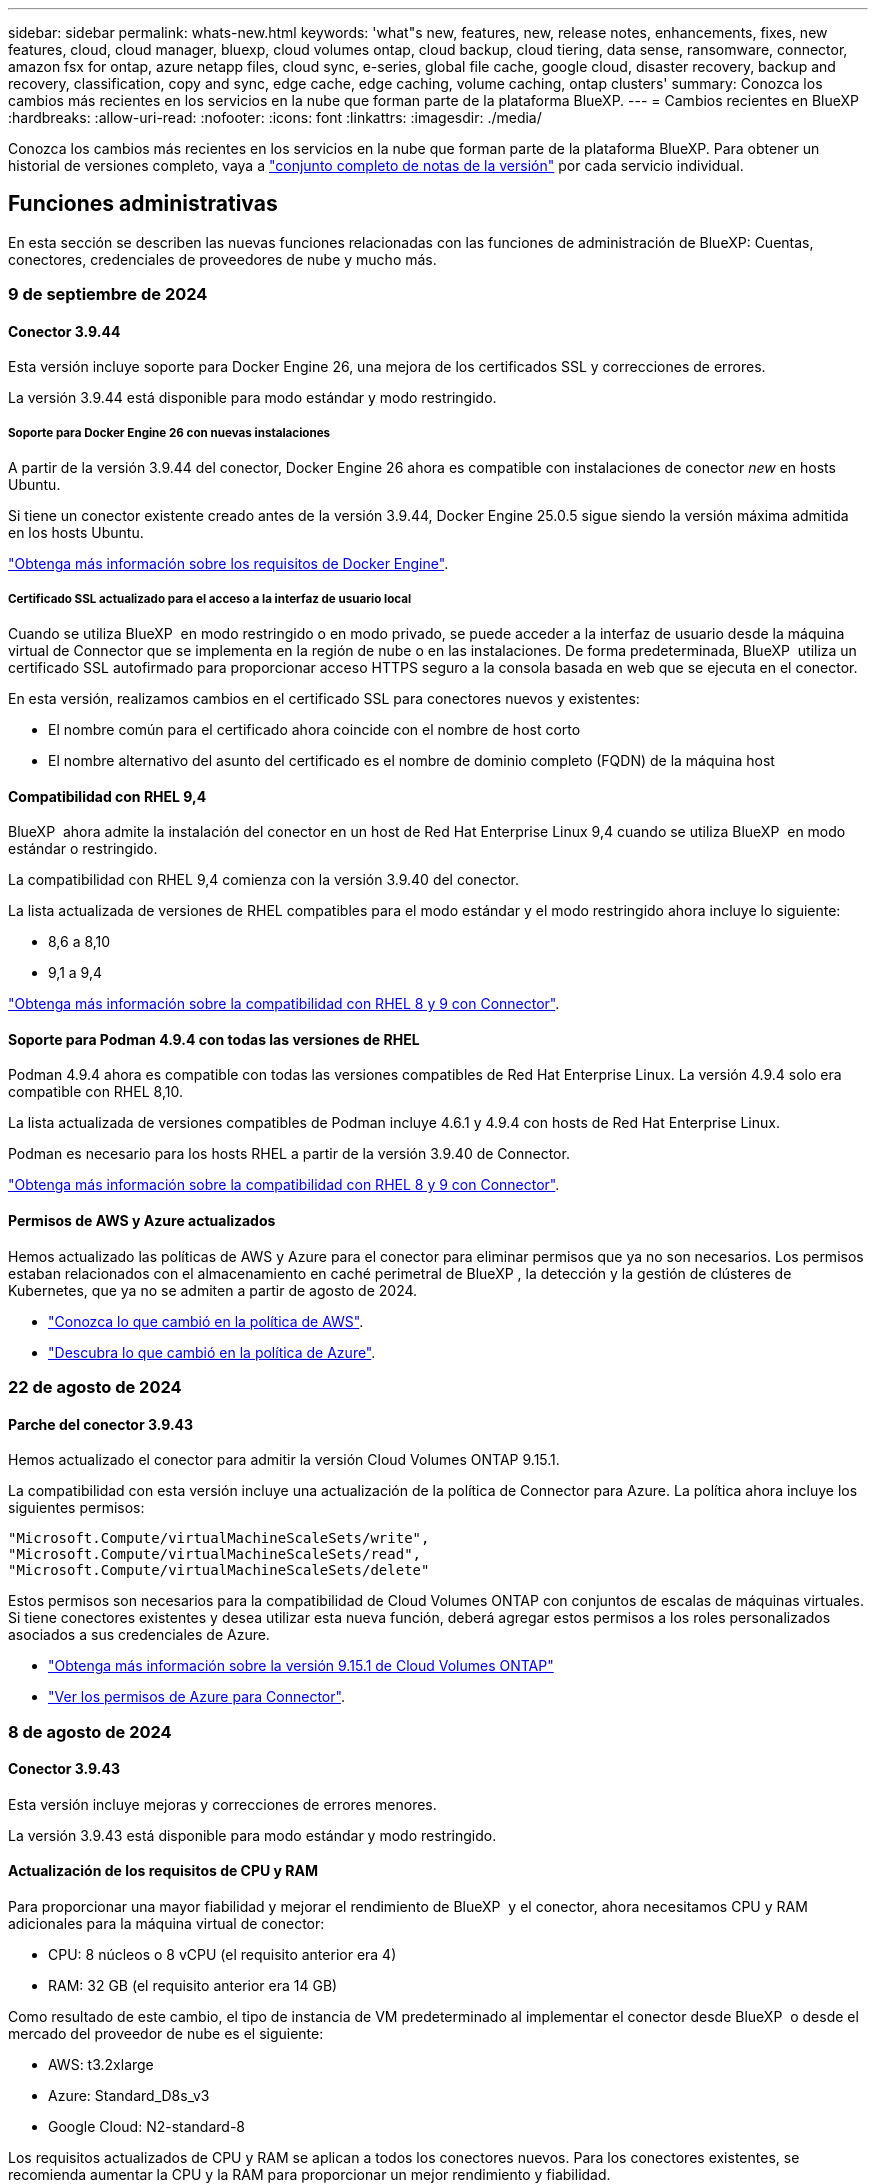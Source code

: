 ---
sidebar: sidebar 
permalink: whats-new.html 
keywords: 'what"s new, features, new, release notes, enhancements, fixes, new features, cloud, cloud manager, bluexp, cloud volumes ontap, cloud backup, cloud tiering, data sense, ransomware, connector, amazon fsx for ontap, azure netapp files, cloud sync, e-series, global file cache, google cloud, disaster recovery, backup and recovery, classification, copy and sync, edge cache, edge caching, volume caching, ontap clusters' 
summary: Conozca los cambios más recientes en los servicios en la nube que forman parte de la plataforma BlueXP. 
---
= Cambios recientes en BlueXP
:hardbreaks:
:allow-uri-read: 
:nofooter: 
:icons: font
:linkattrs: 
:imagesdir: ./media/


[role="lead"]
Conozca los cambios más recientes en los servicios en la nube que forman parte de la plataforma BlueXP. Para obtener un historial de versiones completo, vaya a link:release-notes-index.html["conjunto completo de notas de la versión"] por cada servicio individual.



== Funciones administrativas

En esta sección se describen las nuevas funciones relacionadas con las funciones de administración de BlueXP: Cuentas, conectores, credenciales de proveedores de nube y mucho más.



=== 9 de septiembre de 2024



==== Conector 3.9.44

Esta versión incluye soporte para Docker Engine 26, una mejora de los certificados SSL y correcciones de errores.

La versión 3.9.44 está disponible para modo estándar y modo restringido.



===== Soporte para Docker Engine 26 con nuevas instalaciones

A partir de la versión 3.9.44 del conector, Docker Engine 26 ahora es compatible con instalaciones de conector _new_ en hosts Ubuntu.

Si tiene un conector existente creado antes de la versión 3.9.44, Docker Engine 25.0.5 sigue siendo la versión máxima admitida en los hosts Ubuntu.

https://docs.netapp.com/us-en/bluexp-setup-admin/task-install-connector-on-prem.html#step-1-review-host-requirements["Obtenga más información sobre los requisitos de Docker Engine"].



===== Certificado SSL actualizado para el acceso a la interfaz de usuario local

Cuando se utiliza BlueXP  en modo restringido o en modo privado, se puede acceder a la interfaz de usuario desde la máquina virtual de Connector que se implementa en la región de nube o en las instalaciones. De forma predeterminada, BlueXP  utiliza un certificado SSL autofirmado para proporcionar acceso HTTPS seguro a la consola basada en web que se ejecuta en el conector.

En esta versión, realizamos cambios en el certificado SSL para conectores nuevos y existentes:

* El nombre común para el certificado ahora coincide con el nombre de host corto
* El nombre alternativo del asunto del certificado es el nombre de dominio completo (FQDN) de la máquina host




==== Compatibilidad con RHEL 9,4

BlueXP  ahora admite la instalación del conector en un host de Red Hat Enterprise Linux 9,4 cuando se utiliza BlueXP  en modo estándar o restringido.

La compatibilidad con RHEL 9,4 comienza con la versión 3.9.40 del conector.

La lista actualizada de versiones de RHEL compatibles para el modo estándar y el modo restringido ahora incluye lo siguiente:

* 8,6 a 8,10
* 9,1 a 9,4


https://docs.netapp.com/us-en/bluexp-setup-admin/reference-connector-operating-system-changes.html["Obtenga más información sobre la compatibilidad con RHEL 8 y 9 con Connector"].



==== Soporte para Podman 4.9.4 con todas las versiones de RHEL

Podman 4.9.4 ahora es compatible con todas las versiones compatibles de Red Hat Enterprise Linux. La versión 4.9.4 solo era compatible con RHEL 8,10.

La lista actualizada de versiones compatibles de Podman incluye 4.6.1 y 4.9.4 con hosts de Red Hat Enterprise Linux.

Podman es necesario para los hosts RHEL a partir de la versión 3.9.40 de Connector.

https://docs.netapp.com/us-en/bluexp-setup-admin/reference-connector-operating-system-changes.html["Obtenga más información sobre la compatibilidad con RHEL 8 y 9 con Connector"].



==== Permisos de AWS y Azure actualizados

Hemos actualizado las políticas de AWS y Azure para el conector para eliminar permisos que ya no son necesarios. Los permisos estaban relacionados con el almacenamiento en caché perimetral de BlueXP , la detección y la gestión de clústeres de Kubernetes, que ya no se admiten a partir de agosto de 2024.

* https://docs.netapp.com/us-en/bluexp-setup-admin/reference-permissions.html#change-log["Conozca lo que cambió en la política de AWS"].
* https://docs.netapp.com/us-en/bluexp-setup-admin/reference-permissions-azure.html#change-log["Descubra lo que cambió en la política de Azure"].




=== 22 de agosto de 2024



==== Parche del conector 3.9.43

Hemos actualizado el conector para admitir la versión Cloud Volumes ONTAP 9.15.1.

La compatibilidad con esta versión incluye una actualización de la política de Connector para Azure. La política ahora incluye los siguientes permisos:

[source, json]
----
"Microsoft.Compute/virtualMachineScaleSets/write",
"Microsoft.Compute/virtualMachineScaleSets/read",
"Microsoft.Compute/virtualMachineScaleSets/delete"
----
Estos permisos son necesarios para la compatibilidad de Cloud Volumes ONTAP con conjuntos de escalas de máquinas virtuales. Si tiene conectores existentes y desea utilizar esta nueva función, deberá agregar estos permisos a los roles personalizados asociados a sus credenciales de Azure.

* https://docs.netapp.com/us-en/cloud-volumes-ontap-relnotes["Obtenga más información sobre la versión 9.15.1 de Cloud Volumes ONTAP"^]
* https://docs.netapp.com/us-en/bluexp-setup-admin/reference-permissions-azure.html["Ver los permisos de Azure para Connector"].




=== 8 de agosto de 2024



==== Conector 3.9.43

Esta versión incluye mejoras y correcciones de errores menores.

La versión 3.9.43 está disponible para modo estándar y modo restringido.



==== Actualización de los requisitos de CPU y RAM

Para proporcionar una mayor fiabilidad y mejorar el rendimiento de BlueXP  y el conector, ahora necesitamos CPU y RAM adicionales para la máquina virtual de conector:

* CPU: 8 núcleos o 8 vCPU (el requisito anterior era 4)
* RAM: 32 GB (el requisito anterior era 14 GB)


Como resultado de este cambio, el tipo de instancia de VM predeterminado al implementar el conector desde BlueXP  o desde el mercado del proveedor de nube es el siguiente:

* AWS: t3.2xlarge
* Azure: Standard_D8s_v3
* Google Cloud: N2-standard-8


Los requisitos actualizados de CPU y RAM se aplican a todos los conectores nuevos. Para los conectores existentes, se recomienda aumentar la CPU y la RAM para proporcionar un mejor rendimiento y fiabilidad.



==== Compatibilidad con Podman 4.9.4 con RHEL 8,10

Ahora se admite la versión 4.9.4 de Podman al instalar Connector en un host Red Hat Enterprise Linux 8,10.



==== Validación de usuario para federación de identidades

Si utiliza la federación de identidades con BlueXP , todos los usuarios que inicien sesión en BlueXP  por primera vez deberán completar un formulario rápido para validar su identidad.



=== 31 de julio de 2024



==== Versión en modo privado (3,9.42)

Ya está disponible para descargar una nueva versión de modo privado desde el sitio de soporte de NetApp.



===== Compatibilidad con RHEL 8 y 9

Esta versión incluye soporte para instalar Connector en un host Red Hat Enterprise Linux 8 o 9 cuando se utiliza BlueXP en modo privado. Se admiten las siguientes versiones de RHEL:

* 8,6 a 8,10
* 9,1 a 9,3


Podman se requiere como herramienta de orquestación de contenedores para estos sistemas operativos.

Debe conocer los requisitos de Podman, las limitaciones conocidas, un resumen de la compatibilidad con el sistema operativo, qué hacer si tiene un host RHEL 7, cómo comenzar y mucho más.

https://docs.netapp.com/us-en/bluexp-setup-admin/reference-connector-operating-system-changes.html["Obtenga más información sobre la compatibilidad con RHEL 8 y 9 con Connector"].



===== Versiones incluidas en esta versión

Esta versión incluye las siguientes versiones de los servicios de BlueXP que son compatibles con el modo privado.

[cols="2*"]
|===
| Servicio | Versión incluida 


| Conector | 3.9.42 


| Backup y recuperación | 18 de julio de 2024 


| Clasificación | 1 de julio de 2024 (versión 1,33) 


| Gestión de Cloud Volumes ONTAP | 10 de junio de 2024 


| Cartera digital | 30 de julio de 2023 


| Gestión de clústeres de ONTAP en las instalaciones | 30 de julio de 2023 


| Replicación | 18 de septiembre de 2022 
|===
Para obtener más información sobre las versiones de estos servicios de BlueXP, consulta las notas de la versión de cada servicio de BlueXP.

* https://docs.netapp.com/us-en/bluexp-setup-admin/concept-modes.html["Aprende sobre el modo privado"]
* https://docs.netapp.com/us-en/bluexp-setup-admin/task-quick-start-private-mode.html["Descubre cómo empezar a utilizar BlueXP en modo privado"]
* https://docs.netapp.com/us-en/bluexp-setup-admin/task-upgrade-connector.html["Aprenda a actualizar el conector cuando use el modo privado"]
* https://docs.netapp.com/us-en/bluexp-backup-recovery/whats-new.html["Descubre las novedades del backup y la recuperación de datos de BlueXP"^]
* https://docs.netapp.com/us-en/bluexp-classification/whats-new.html["Descubre las novedades de la clasificación de BlueXP"^]
* https://docs.netapp.com/us-en/bluexp-cloud-volumes-ontap/whats-new.html["Descubre las novedades de la gestión de Cloud Volumes ONTAP en BlueXP"^]




=== 15 de julio de 2024



==== Compatibilidad con RHEL 8,10

BlueXP ahora admite la instalación de Connector en un host Red Hat Enterprise Linux 8,10 cuando se utiliza el modo estándar o el modo restringido.

La compatibilidad con RHEL 8,10 comienza con la versión 3.9.40 del conector.

https://docs.netapp.com/us-en/bluexp-setup-admin/reference-connector-operating-system-changes.html["Obtenga más información sobre la compatibilidad con RHEL 8 y 9 con Connector"].



=== 8 de julio de 2024



==== Conector 3.9.42

Esta versión incluye mejoras menores, correcciones de errores y soporte para Connector en la región AWS Canada West (Calgary).

La versión 3.9.42 está disponible para modo estándar y modo restringido.



== Almacenamiento de Azure Blob



=== 5 de junio de 2023



==== Capacidad de añadir nuevas cuentas de almacenamiento desde BlueXP

Has tenido la capacidad de ver Azure Blob Storage en BlueXP Canvas durante bastante tiempo. Ahora puedes añadir nuevas cuentas de almacenamiento y cambiar las propiedades de las cuentas de almacenamiento existentes directamente desde BlueXP. https://docs.netapp.com/us-en/bluexp-blob-storage/task-add-blob-storage.html["Descubre cómo añadir nuevas cuentas de almacenamiento de Azure Blob"^].



== Azure NetApp Files



=== 12 de junio de 2024



==== Se requiere un nuevo permiso

Ahora se necesita el siguiente permiso para gestionar Azure NetApp Files Volumes desde BlueXP:

Microsoft.Network/virtualNetworks/subnets/read

Se necesita este permiso para leer una subred de red virtual.

Si actualmente está gestionando Azure NetApp Files desde BlueXP, debe añadir este permiso al rol personalizado asociado a la aplicación Microsoft Entra que creó anteriormente.

https://docs.netapp.com/us-en/bluexp-azure-netapp-files/task-set-up-azure-ad.html["Aprenda a configurar una aplicación de Microsoft Entra y ver los permisos de rol personalizados"].



=== 22 de abril de 2024



==== Ya no se admiten plantillas de volumen

Ya no puede crear un volumen a partir de una plantilla. Esta acción se asoció con el servicio de corrección de BlueXP, que ya no está disponible.



=== 11 de abril de 2021



==== Compatibilidad con plantillas de volúmenes

Un nuevo servicio de plantillas de aplicaciones le permite configurar una plantilla de volumen para Azure NetApp Files. La plantilla debería facilitar el trabajo porque ciertos parámetros de volumen ya se definirán en la plantilla, como el pool de capacidad, el tamaño, el protocolo, el vnet y la subred donde debería residir el volumen, entre otros. Cuando ya hay un parámetro predefinido, puede saltar al siguiente parámetro de volumen.

* https://docs.netapp.com/us-en/bluexp-remediation/concept-resource-templates.html["Obtenga más información sobre las plantillas de aplicaciones y sobre cómo utilizarlas en su entorno"^]
* https://docs.netapp.com/us-en/bluexp-azure-netapp-files/task-create-volumes.html["Aprenda a crear un volumen de Azure NetApp Files a partir de una plantilla"]




== Amazon FSX para ONTAP



=== 30 de julio de 2023

Ahora los clientes pueden crear sistemas de archivos de Amazon FSx para NetApp ONTAP en tres nuevas regiones de AWS: Europa (Zúrich), Europa (España) y Asia Pacífico (Hyderabad).

Consulte link:https://aws.amazon.com/about-aws/whats-new/2023/04/amazon-fsx-netapp-ontap-three-regions/#:~:text=Customers%20can%20now%20create%20Amazon,file%20systems%20in%20the%20cloud["Amazon FSx para NetApp ONTAP ya está disponible en tres regiones adicionales"^] para obtener todos los detalles.



=== 02 de julio de 2023

* Ahora puede hacerlo link:https://docs.netapp.com/us-en/cloud-manager-fsx-ontap/use/task-add-fsx-svm.html["Añadir una máquina virtual de almacenamiento"] Al sistema de archivos de Amazon FSx para NetApp ONTAP mediante BlueXP.
* La pestaña **Mis oportunidades** ahora es **Mi estado**. La documentación se actualiza para reflejar el nuevo nombre.




=== 04 de junio de 2023

* Cuando link:https://docs.netapp.com/us-en/cloud-manager-fsx-ontap/use/task-creating-fsx-working-environment.html#create-an-amazon-fsx-for-netapp-ontap-working-environment["crear un entorno de trabajo"], puede especificar la hora de inicio de la ventana de mantenimiento semanal de 30 minutos para asegurarse de que el mantenimiento no entra en conflicto con las actividades empresariales críticas.
* Cuando link:https://docs.netapp.com/us-en/cloud-manager-fsx-ontap/use/task-add-fsx-volumes.html["creación de un volumen"], Puede habilitar la optimización de datos mediante la creación de una FlexGroup para distribuir datos entre volúmenes.




== Almacenamiento Amazon S3



=== 5 de marzo de 2023



==== Posibilidad de añadir nuevos cubos desde BlueXP

Has tenido la posibilidad de ver cubos de Amazon S3 en BlueXP Canvas durante mucho tiempo. Ahora puede agregar nuevos cubos y cambiar las propiedades de los cubos existentes directamente desde BlueXP. https://docs.netapp.com/us-en/bluexp-s3-storage/task-add-s3-bucket.html["Descubra cómo añadir nuevos bloques de Amazon S3"^].



== Backup y recuperación



=== 22 de julio de 2024



==== Restaure volúmenes de menos de 1 GB

Con esta versión, ahora puede restaurar volúmenes que creó en ONTAP que tengan menos de 1 GB. El tamaño mínimo de volumen que se puede crear con ONTAP es 20 MB.



==== Consejos sobre cómo mitigar los costes de DataLock

La función DataLock protege los archivos de copia de seguridad de ser modificados o eliminados durante un período de tiempo especificado. Esto es útil para proteger sus archivos contra ataques de ransomware.

Para obtener más información sobre DataLock y consejos sobre cómo mitigar los costes asociados, consulte link:concept-cloud-backup-policies.html["Configuración de políticas de backup en objeto"].



==== Integración de AWS IAM Roles Anywhere

El servicio Roles Anywhere de Amazon Web Services (AWS) Identity and Access Management (IAM) le permite utilizar roles de IAM y credenciales a corto plazo para sus cargas de trabajo _outside_ de AWS para acceder a las API de AWS de forma segura, de la misma manera que utiliza roles de IAM para cargas de trabajo _on_ AWS. Cuando utiliza la infraestructura de claves privadas de IAM Roles Anywhere y los tokens de AWS, no necesita claves de acceso de AWS ni claves secretas a largo plazo. Esto le permite rotar las credenciales con mayor frecuencia, lo que mejora la seguridad.

Con esta versión, el soporte para el servicio AWS IAM Roles Anywhere es una vista previa de la tecnología.

Esto se aplica a la copia de seguridad link:task-backup-to-s3.html["Backups de Cloud Volumes ONTAP en AWS"] y link:task-backup-onprem-to-aws.html["Realizar backups de los datos de ONTAP locales en AWS"].

Consulte https://community.netapp.com/t5/Tech-ONTAP-Blogs/BlueXP-Backup-and-Recovery-July-2024-Release/ba-p/453993["Backup y recuperación de BlueXP Lanzamiento de julio de 2024"].



==== Restauración de directorios o carpetas de FlexGroup ahora disponible

Anteriormente, se podían restaurar los volúmenes de FlexVol, pero no era posible restaurar carpetas o directorios de FlexGroup. Con ONTAP 9.15.1 P2, puede restaurar carpetas de FlexGroup con la opción Examinar y restaurar.

Con esta versión, el soporte para la restauración de carpetas de FlexGroup es una vista previa de la tecnología.

Para obtener más información, consulte link:task-restore-backups-ontap.html#restore-folders-and-files-using-browse-restore["Restaurar carpetas y archivos mediante Examinar  Restaurar"].

Para obtener más información sobre cómo activarlo manualmente, consulte https://community.netapp.com/t5/Tech-ONTAP-Blogs/BlueXP-Backup-and-Recovery-July-2024-Release/ba-p/453993["Backup y recuperación de BlueXP Lanzamiento de julio de 2024"].



=== 17 de mayo de 2024



==== Limitaciones al utilizar RHEL 8 y RHEL 9 para su conector local

BlueXP Connector versión 3.9.40 es compatible con ciertas versiones de Red Hat Enterprise Linux 8 y 9 para cualquier instalación manual del software Connector en un host RHEL 8 o 9, independientemente de la ubicación además de los sistemas operativos mencionados en el https://docs.netapp.com/us-en/bluexp-setup-admin/task-prepare-private-mode.html#step-3-review-host-requirements["requisitos del host"^]. Estas versiones más recientes de RHEL requieren el motor Podman en lugar del motor Docker. Actualmente, el backup y la recuperación de BlueXP tienen dos limitaciones al utilizar el motor Podman.

Consulte https://docs.netapp.com/us-en/bluexp-backup-recovery/reference-limitations.html["Limitaciones de backup y restauración"] para obtener más detalles.

Los siguientes procedimientos incluyen nuevas instrucciones de Podman:

* https://docs.netapp.com/us-en/bluexp-backup-recovery/reference-restart-backup.html["Reinicia el backup y la recuperación de BlueXP"]
* https://docs.netapp.com/us-en/bluexp-backup-recovery/reference-backup-cbs-db-in-dark-site.html["Restaurar datos de backup y recuperación de BlueXP en un sitio oscuro"]




=== 30 de abril de 2024



==== Capacidad para habilitar o deshabilitar los análisis programados de ransomware

Anteriormente, podía habilitar o deshabilitar los análisis de ransomware, pero no podía hacer esto para los análisis programados.

Con este lanzamiento, ahora puede habilitar o deshabilitar los análisis programados de ransomware en la última copia de Snapshot utilizando la opción de la página Configuración avanzada. Si la activa, las exploraciones se realizan semanalmente de forma predeterminada. Puede cambiar esa programación a días o semanas o deshabilitarla, lo que ahorrará costes.

Consulte la siguiente información para obtener más detalles:

* https://docs.netapp.com/us-en/bluexp-backup-recovery/task-manage-backup-settings-ontap.html["Gestionar la configuración de copia de seguridad"]
* https://docs.netapp.com/us-en/bluexp-backup-recovery/task-create-policies-ontap.html["Gestione políticas para volúmenes de ONTAP"]
* https://docs.netapp.com/us-en/bluexp-backup-recovery/concept-cloud-backup-policies.html["Configuración de políticas de backup en objeto"]




=== 04 de abril de 2024



==== Capacidad de habilitar o deshabilitar los análisis de ransomware

Anteriormente, cuando habilitó la detección de ransomware en una política de backup, los análisis se realizaban automáticamente cuando se creó el primer backup y cuando restauró un backup. Anteriormente, el servicio analizaba todas las copias snapshot y no podía desactivar las exploraciones.

Con este lanzamiento, ahora puede habilitar o deshabilitar los análisis de ransomware en la última copia de Snapshot usando la opción de la página Configuración avanzada. Si la activa, las exploraciones se realizan semanalmente de forma predeterminada.

Consulte la siguiente información para obtener más detalles:

* https://docs.netapp.com/us-en/bluexp-backup-recovery/task-manage-backup-settings-ontap.html["Gestionar la configuración de copia de seguridad"]
* https://docs.netapp.com/us-en/bluexp-backup-recovery/task-create-policies-ontap.html["Gestione políticas para volúmenes de ONTAP"]
* https://docs.netapp.com/us-en/bluexp-backup-recovery/concept-cloud-backup-policies.html["Configuración de políticas de backup en objeto"]




=== 12 de marzo de 2024



==== Capacidad para realizar «Restauraciones rápidas» desde backups en el cloud a volúmenes de ONTAP en las instalaciones

Ahora puede realizar una restauración _rápida_ de un volumen desde un almacenamiento en cloud a un volumen de destino de ONTAP en las instalaciones. Antes, podía realizar una restauración rápida solo en un sistema Cloud Volumes ONTAP. La restauración rápida es ideal para situaciones de recuperación ante desastres en las que se necesita proporcionar acceso a un volumen lo antes posible. Una restauración rápida es mucho más rápida que la restauración de volúmenes completos; restaura los metadatos desde una snapshot de la nube a un volumen de destino de ONTAP. La fuente podría ser AWS S3, Azure Blob, Google Cloud Services o NetApp StorageGRID.

El sistema de destino local de ONTAP debe ejecutar ONTAP versión 9.14.1 o posterior.

Puede hacerlo mediante el proceso Examinar y Restaurar, no mediante el proceso Buscar y Restaurar.

Para obtener más información, consulte https://docs.netapp.com/us-en/bluexp-backup-recovery/task-restore-backups-ontap.html["Restaurar datos de ONTAP de archivos de backup"].



==== Capacidad de restaurar archivos y carpetas desde copias de Snapshot y replicación

Anteriormente, solo podía restaurar archivos y carpetas desde copias de backup en AWS, Azure y Google Cloud Services. Ahora puede restaurar archivos y carpetas desde copias Snapshot locales y desde copias de replicación.

Puede realizar esta función mediante el proceso de búsqueda y restauración, no mediante el proceso de exploración y restauración.



== Clasificación



=== 2 de septiembre de 2024 (Versión 1,35)

Esta versión de clasificación de BlueXP  incluye la siguiente actualización.



==== Escanee datos StorageGRID

La clasificación BlueXP  ahora puede escanear datos en StorageGRID.

Para obtener más información, consulte link:task-scanning-storagegrid.html["Escanee datos StorageGRID"].



=== 5 de agosto de 2024 (Versión 1,34)

Esta versión de clasificación de BlueXP  incluye la siguiente actualización.



==== Cambiar de CentOS a Ubuntu

La clasificación BlueXP  ha actualizado su sistema operativo Linux para Microsoft Azure y Google Cloud Platform (GCP) de CentOS 7,9 a Ubuntu 22,04.

Para obtener más información sobre el despliegue, consulte https://docs.netapp.com/us-en/bluexp-classification/task-deploy-compliance-onprem.html#prepare-the-linux-host-system["Instale en un host Linux con acceso a Internet y prepare el sistema host Linux"].



=== 1 de julio de 2024 (Versión 1,33)

Esta versión incluye las siguientes actualizaciones.



==== Compatibilidad con Ubuntu

Esta versión es compatible con la plataforma Linux Ubuntu 24,04.



==== Las exploraciones de asignación recopilan metadatos

Los siguientes metadatos se extraen de los archivos durante las exploraciones de mapeo y se muestran en los paneles de control de gobierno, cumplimiento e investigación:

* Entorno de trabajo
* Tipo de entorno de trabajo
* Repositorio de almacenamiento
* Tipo de archivo
* Capacidad utilizada
* Número de archivos
* Tamaño de archivo
* Creación de archivos
* Último acceso al archivo
* Última modificación del archivo
* Hora de detección de archivo
* Extracción de permisos




==== Datos adicionales en consolas

Esta versión actualiza los datos que aparecen en los paneles de control de gobierno, cumplimiento e investigación durante las exploraciones de mapeo.

Para obtener más información, consulte https://docs.netapp.com/us-en/bluexp-classification/concept-cloud-compliance.html#whats-the-difference-between-mapping-and-classification-scans["¿Cuál es la diferencia entre las exploraciones de mapeo y clasificación"]



== Cloud Volumes ONTAP



=== 9 de septiembre de 2024



==== Las funcionalidades WORM y ARP ya no se pueden cargar

Las funciones de seguridad y protección de datos incorporadas de WORM (escritura única lectura múltiple) y ARP (protección autónoma contra ransomware) se ofrecerán con licencias de Cloud Volumes ONTAP sin coste adicional. El nuevo modelo de precios se aplica a las suscripciones BYOL y PAYGO/MARKET nuevas y existentes de AWS, Azure y Google Cloud. Tanto las licencias basadas en la capacidad como las basadas en nodos contendrán ARP y WORM para todas las configuraciones, incluidos los pares de nodo único y de alta disponibilidad (HA), sin coste adicional.

La simplificación de los precios le ofrece estos beneficios:

* Las cuentas que actualmente incluyen WORM y ARP ya no incurrirán en cargos por estas funciones. En el futuro, la facturación solo tendrá cargos por el uso de la capacidad, como era antes de este cambio. WORM y ARP ya no se incluirán en sus futuras facturas.
* Si sus cuentas actuales no incluyen estas características, ahora puede optar por WORM y ARP sin costo adicional.
* Todas las ofertas de Cloud Volumes ONTAP para las cuentas nuevas excluirán cargos por WORM y ARP.


Obtenga más información sobre estas funciones:

* https://docs.netapp.com/us-en/bluexp-cloud-volumes-ontap/task-protecting-ransomware.html["Mejorar la protección contra el ransomware"^]
* https://docs.netapp.com/us-en/bluexp-cloud-volumes-ontap/concept-worm.html["Almacenamiento de WORM"^]




=== 23 de agosto de 2024



==== La región oeste de Canadá ahora es compatible con AWS

La región Oeste de Canadá ahora es compatible con AWS para Cloud Volumes ONTAP 9.12.1 GA y posterior.

Para obtener una lista de todas las regiones, consulte la https://bluexp.netapp.com/cloud-volumes-global-regions["Mapa de regiones globales en AWS"^].



=== 22 de agosto de 2024



==== Cloud Volumes ONTAP 9.15.1 GA

BlueXP ahora puede poner en marcha y gestionar el lanzamiento de disponibilidad general de Cloud Volumes ONTAP 9.15.1 en AWS, Azure y Google Cloud.

link:https://docs.netapp.com/us-en/cloud-volumes-ontap-relnotes/["Conozca cuáles son las nuevas funciones que se incluyen en esta versión de Cloud Volumes ONTAP"^].



== Cloud Volumes Service para Google Cloud



=== 9 de septiembre de 2020



==== Compatibilidad con Cloud Volumes Service para Google Cloud

Ahora puede gestionar Cloud Volumes Service para Google Cloud directamente desde BlueXP:

* Configurar y crear un entorno de trabajo
* Cree y gestione volúmenes NFSv3 y NFSv4.1 para clientes de Linux y UNIX
* Crear y gestionar volúmenes de SMB 3.x para clientes Windows
* Crear, eliminar y restaurar copias de Snapshot de volumen




== Operaciones de cloud



=== 7 de diciembre de 2020



==== Navegación entre Cloud Manager y Spot

Ahora es más fácil navegar entre Cloud Manager y Spot.

Una nueva sección de *Operaciones de almacenamiento* en Spot le permite navegar directamente a Cloud Manager. Después de terminar, puede volver a Spot desde la pestaña *Compute* de Cloud Manager.



=== 18 de octubre de 2020



==== Presentamos el servicio de computación

Aprovechando https://spot.io/products/cloud-analyzer/["Spot's Cloud Analyzer"^], Cloud Manager ahora puede proporcionar un análisis de costes de alto nivel de su gasto en informática en la nube e identificar ahorros potenciales. Esta información está disponible en el servicio *Compute* de Cloud Manager.

https://docs.netapp.com/us-en/bluexp-cloud-ops/concept-compute.html["Obtenga más información sobre el servicio de computación"].

image:https://raw.githubusercontent.com/NetAppDocs/bluexp-cloud-ops/main/media/screenshot_compute_dashboard.gif["Captura de pantalla que muestra la página Análisis de costes en Cloud Manager"]



== Copiar y sincronizar



=== 16 de septiembre de 2024

Actualizamos el servicio de copia y sincronización de BlueXP y el agente de datos para solucionar algunos errores. La nueva versión de Data Broker es 1,0.55.



=== 11 de agosto de 2024

Actualizamos el servicio de copia y sincronización de BlueXP y el agente de datos para solucionar algunos errores. La nueva versión de Data Broker es 1,0.54.



=== 14 de julio de 2024

Actualizamos el servicio de copia y sincronización de BlueXP y el agente de datos para solucionar algunos errores. La nueva versión de Data Broker es 1,0.53.



== Asesor digital



=== 21 de agosto de 2024



==== Leídos

El informe *7-Mode Upgrade Advisor Plans* ya no está disponible ya que los sistemas 7-Mode han llegado al final del soporte limitado. Para obtener más información, consulte link:https://mysupport.netapp.com/site/info/version-support["Compatibilidad con versiones de software"^]. Más información sobre link:https://docs.netapp.com/a/ontap/7-mode/8.2.1/Upgrade-And-Revert-Or-Downgrade-Guide-For-7-Mode.pdf["Actualizar los sistemas de almacenamiento Data ONTAP funcionando en 7-Mode"^].



=== 04 de julio de 2024



==== Panel de sostenibilidad

Los indicadores ambientales que proporcionan información sobre el estado ambiental de sus sistemas de almacenamiento ahora proporcionan valores más precisos para el uso de energía proyectado, el uso directo de carbono y la emisión de calor basados en un modelo predictivo avanzado. Para obtener más información, consulte link:https://docs.netapp.com/us-en/active-iq/BlueXP_sustainability_dashboard_overview.html["Información general del panel de sostenibilidad"^].



=== 15 de mayo de 2024



==== Panel de sostenibilidad

Ahora, la sostenibilidad es compatible con los sistemas E-Series y StorageGRID. Puede ver una lista de acciones recomendadas e indicadores ambientales que muestran proyecciones de energía, uso directo de carbono y calor desde el panel de control de Sustainability para estos sistemas. Para obtener más información, consulte link:https://docs.netapp.com/us-en/active-iq/BlueXP_sustainability_dashboard_overview.html["Información general del panel de sostenibilidad"^].



=== 28 de marzo de 2024



==== Asesor de actualizaciones

La versión anterior de Upgrade Advisor ya no está disponible. Puede utilizar la versión mejorada de Upgrade Advisor para generar planes de actualización para un solo clúster y de varios clústeres. link:https://docs.netapp.com/us-en/active-iq/upgrade_advisor_overview.html["Descubra cómo ver las recomendaciones de actualización y generar un plan de actualización."]



== Cartera digital



=== 5 de marzo de 2024



==== Recuperación ante desastres de BlueXP

La cartera digital de BlueXP ahora te permite gestionar las licencias para la recuperación ante desastres de BlueXP. Es posible añadir licencias, actualizar licencias y ver detalles sobre la capacidad con licencia.

https://docs.netapp.com/us-en/bluexp-digital-wallet/task-manage-data-services-licenses.html["Descubre cómo gestionar las licencias para los servicios de datos de BlueXP"]



=== 30 de julio de 2023



==== Mejoras en los informes de uso

Hay disponibles varias mejoras en los informes de uso de Cloud Volumes ONTAP:

* La unidad TiB ahora se incluye en el nombre de las columnas.
* Ahora se incluye un nuevo campo _node(s)_ para los números de serie.
* Ahora se incluye una nueva columna _Workload Type_ en el informe Storage VMs usage.
* Los nombres de entornos de trabajo ahora se incluyen en los informes de uso de volúmenes y máquinas virtuales de almacenamiento.
* El tipo de volumen _file_ ahora está etiquetado como _Primary (Read/Write)_.
* El tipo de volumen _secondary_ ahora está etiquetado como _Secondary (DP)_.


Para obtener más información sobre los informes de uso, consulte https://docs.netapp.com/us-en/bluexp-digital-wallet/task-manage-capacity-licenses.html#download-usage-reports["Descargar informes de uso"].



=== 7 de mayo de 2023



==== Ofertas privadas de Google Cloud

La cartera digital de BlueXP ahora identifica las suscripciones a Google Cloud Marketplace que están asociadas a una oferta privada y muestra la fecha de finalización y la duración de la suscripción. Esta mejora le permite verificar que ha aceptado con éxito la oferta privada y validar sus términos.



==== Desglose del uso de carga

Ahora puede averiguar por qué se le cobra cuando está suscrito a licencias basadas en capacidad. Puede descargar los siguientes tipos de informes de uso desde la cartera digital de BlueXP. Los informes de uso proporcionan los detalles de capacidad de las suscripciones y cómo se le cobra por los recursos de sus suscripciones a Cloud Volumes ONTAP. Los informes descargables se pueden compartir fácilmente con otros.

* Uso del paquete Cloud Volumes ONTAP
* Uso de alto nivel
* Uso de los equipos virtuales de almacenamiento
* Uso de volúmenes


Para obtener más información sobre los informes de uso, consulte https://docs.netapp.com/us-en/bluexp-digital-wallet/task-manage-capacity-licenses.html#download-usage-reports["Descargar informes de uso"].



=== 3 de abril de 2023



==== Notificaciones por correo electrónico

Las notificaciones por correo electrónico ahora son compatibles con la cartera digital de BlueXP.

Si configura los ajustes de notificación, puede recibir notificaciones por correo electrónico cuando sus licencias de BYOL estén a punto de expirar (una notificación de "advertencia") o si ya han caducado (una notificación de "error").

https://docs.netapp.com/us-en/bluexp-setup-admin/task-monitor-cm-operations.html["Aprenda a configurar notificaciones por correo electrónico"^]



==== Capacidad con licencia para suscripciones al mercado

Al visualizar la gestión de licencias basadas en la capacidad para Cloud Volumes ONTAP, la cartera digital de BlueXP ahora muestra la capacidad con licencia que compraste con las ofertas privadas del mercado.

https://docs.netapp.com/us-en/bluexp-digital-wallet/task-manage-capacity-licenses.html["Aprenda a ver la capacidad consumida en su cuenta"].



== Recuperación tras siniestros



=== eaecda6db64f5346d5c63bfe0094e040

ee811bd919a27bd2eb705f65ed45e4f6

* b077aa4f9a421cc2e2782608fb5caf4f
+
0eb65976c0b0c5ffa90b07d4a062e509

+
** d671bd2f503deef1e03581ce8d516507
** cf1967c6d778937fae37b9e43582b1b6
** f3a37c3560d0027bc0f49abfab4ab0e3






=== 2 de agosto de 2024

Esta versión de recuperación de desastres de BlueXP incluye las siguientes actualizaciones:

* *Compatibilidad con almacenes de datos VMware VMFS en las instalaciones para FC*: Esta versión incluye una _vista previa de tecnología_ de soporte para VM montadas en almacenes de datos del sistema de archivos de máquinas virtuales (VMFS) VMware vSphere para FC protegido en almacenamiento local. Anteriormente, el servicio ofrecía una vista previa de la tecnología que admitía almacenes de datos VMFS para iSCSI.
+

NOTE: NetApp no le cobra por ninguna capacidad de carga de trabajo vista previa.

* *Cancelación de trabajo*: Con esta versión, ahora puede cancelar un trabajo en la interfaz de usuario de Job Monitor.
+
Consulte https://docs.netapp.com/us-en/bluexp-disaster-recovery/use/monitor-jobs.html["Supervisar trabajos"].





=== 17 de julio de 2024

Esta versión de recuperación de desastres de BlueXP incluye las siguientes actualizaciones:

* * Programas de prueba de conmutación por error*: Esta versión incluye actualizaciones de la estructura del programa de prueba de conmutación por error, que era necesaria para soportar los horarios diarios y semanales. Esta actualización requiere que desactive y vuelva a activar todos los planes de replicación existentes para poder utilizar los nuevos programas de prueba de conmutación por error diarios y semanales. Este es un requisito único.
+
Le contamos cómo:

+
.. En el menú superior, selecciona *Planes de replicación*.
.. Seleccione un plan y seleccione el icono Acciones para mostrar el menú desplegable.
.. Seleccione *Desactivar*.
.. Después de unos minutos, selecciona *Habilitar*.


* *Actualizaciones del plan de replicación*: Esta versión incluye actualizaciones de los datos del plan de replicación, que resuelve un problema de “instantánea no encontrada”. Esto requiere cambiar el recuento de retención en todos los planes de replicación a 1 e iniciar una instantánea bajo demanda. Este proceso crea una nueva copia de seguridad y elimina todas las copias de seguridad más antiguas.
+
Le contamos cómo:

+
.. En el menú superior, selecciona *Planes de replicación*.
.. Seleccione el plan de replicación, haga clic en la pestaña *Asignación de conmutación por error* y haga clic en el icono del lápiz *Editar*.
.. Haga clic en la flecha *datastores* para expandirla.
+
image:use/dr-plan-failover-edit.png["Editar la página de asignaciones de failover"]

.. Observe el valor del recuento de retención en el plan de replicación. Tendrá que restablecer este valor original cuando haya terminado con estos pasos.
.. Reduzca el conteo a 1.
.. Inicie una snapshot bajo demanda. Para hacerlo, en la página del plan de replicación, seleccione el plan, haga clic en el icono Acciones y seleccione *Tomar instantánea ahora*.
.. Una vez que el trabajo de instantánea se haya completado correctamente, aumente el recuento del plan de replicación hasta el valor original que anotó en el primer paso.
.. Repita estos pasos para todos los planes de replicación existentes.






=== 5 de julio de 2024

Esta versión de recuperación de desastres de BlueXP incluye las siguientes actualizaciones:

* *Soporte para la serie A de AFF*: Esta versión es compatible con las plataformas de hardware de la serie A de NetApp AFF.


* *Soporte para almacenes de datos VMware VMFS en las instalaciones a los locales*: Esta versión incluye una _technology preview_ de soporte para máquinas virtuales montadas en almacenes de datos del sistema de archivos de máquinas virtuales (VMFS) de VMware vSphere protegidos en el almacenamiento local. Con este lanzamiento, la recuperación de desastres se admite en una vista previa tecnológica de las cargas de trabajo de VMware en las instalaciones al entorno VMware en las instalaciones con almacenes de datos VMFS.
+

NOTE: NetApp no le cobra por ninguna capacidad de carga de trabajo vista previa.

* *Actualizaciones del plan de replicación*: Puede agregar un plan de replicación más fácilmente filtrando las VM por almacén de datos en la página Aplicaciones y mediante selecti//consulte link:../use/drplan-create.html["Cree un plan de replicación"]. Consulte https://docs.netapp.com/us-en/bluexp-disaster-recovery/use/drplan-create.html["Cree un plan de replicación"]. Ng Más detalles de destino en la página de asignación de recursos.
* *Editar planes de replicación*: Con esta versión, la página de asignaciones de failover se ha mejorado para una mayor claridad.
+
Consulte https://docs.netapp.com/us-en/bluexp-disaster-recovery/use/manage.html["Gestionar planes"].

* *Editar VMs*: Con esta versión, el proceso de edición de VMs en el plan incluyó algunas mejoras menores de UI.
+
Consulte https://docs.netapp.com/us-en/bluexp-disaster-recovery/use/manage.html["Gestionar máquinas virtuales"].

* * Fallo de actualizaciones*: Antes de iniciar una conmutación por error, ahora puede determinar el estado de las VM y si están encendidas o apagadas. Ahora el proceso de conmutación por error le permite tomar una copia Snapshot ahora o elegir las instantáneas.
+
Consulte https://docs.netapp.com/us-en/bluexp-disaster-recovery/use/failover.html["Conmute al nodo de respaldo de las aplicaciones en un sitio remoto"].

* * Programas de prueba de conmutación por error*: Ahora puede editar las pruebas de conmutación por error y establecer horarios diarios, semanales y mensuales para la prueba de conmutación por error.
+
Consulte https://docs.netapp.com/us-en/bluexp-disaster-recovery/use/manage.html["Gestionar planes"].

* *Actualizaciones de la información de requisitos previos*: Se ha actualizado la información de requisitos previos de recuperación de desastres de BlueXP.
+
Consulte https://docs.netapp.com/us-en/bluexp-disaster-recovery/get-started/dr-prerequisites.html["Requisitos previos de recuperación ante desastres de BlueXP"].





=== 15 de mayo de 2024

Esta versión de recuperación de desastres de BlueXP incluye las siguientes actualizaciones:

* *Replicar las cargas de trabajo de VMware de on-premises a on-premises* ahora se lanza como una característica de disponibilidad general. Anteriormente, era una vista previa de la tecnología con funcionalidad limitada.
* *Actualizaciones de licencias*: con la recuperación ante desastres de BlueXP, puedes registrarte para disfrutar de una prueba gratuita de 90 días, comprar una suscripción de pago por uso (PAYGO) con Amazon Marketplace o BYOL, que es un archivo de licencia de NetApp (NLF) que obtienes a través de tu representante de ventas de NetApp o en el sitio de soporte de NetApp (NSS).
+
Para obtener más detalles sobre cómo configurar la licencia para la recuperación ante desastres de BlueXP, consulte link:../get-started/dr-licensing.html["Configurar la licencia"].



https://docs.netapp.com/us-en/bluexp-disaster-recovery/get-started/dr-intro.html["Obtén más información sobre la recuperación ante desastres de BlueXP"].



== Sistemas E-Series



=== 18 de septiembre de 2022



==== Compatibilidad con E-Series

Ahora puedes detectar tus sistemas E-Series directamente en BlueXP. El descubrimiento de sistemas E-Series le ofrece una visión completa de los datos en su multicloud híbrido.



== Eficiencia económica



=== 15 de mayo de 2024

Algunas de las funciones de eficiencia económica de BlueXP  se han desactivado temporalmente:

* Renovación tecnológica
* Añadir capacidad




=== 14 de marzo de 2024

Si tienes activos implementados y quieres determinar si es necesario actualizar una tecnología, puedes utilizar las opciones de actualización de la tecnología de eficiencia económica de BlueXP. Puede revisar una breve evaluación de sus cargas de trabajo actuales y recibir recomendaciones, o bien si envió registros de AutoSupport a NetApp en los últimos 90 días, el servicio ahora puede proporcionar una simulación de cargas de trabajo para ver el rendimiento de las cargas de trabajo en hardware nuevo.

También puede agregar una carga de trabajo y excluir las cargas de trabajo existentes de la simulación.

Anteriormente, solo podía realizar una evaluación de sus activos e identificar si se recomienda una actualización tecnológica.

Ahora la función forma parte de la opción Tech Refresh de la barra de navegación izquierda.

Obtenga más información sobre la link:../use/tech-refresh.html["Evaluar una actualización tecnológica"].



=== 08 de noviembre de 2023

Esta versión de la eficiencia económica de BlueXP incluye una nueva opción para realizar una evaluación de sus activos e identificar si se recomienda una actualización tecnológica. El servicio incluye una nueva opción de actualización tecnológica en la navegación izquierda, nuevas páginas en las que puede realizar una evaluación de sus activos y cargas de trabajo actuales, y un informe que le ofrece recomendaciones.



=== 02 de abril de 2023

El nuevo servicio de eficiencia económica de BlueXP identifica los activos de almacenamiento con baja capacidad actual o prevista y ofrece recomendaciones sobre la organización de datos en niveles o la capacidad adicional para sistemas de AFF on-premises.

link:https://docs.netapp.com/us-en/bluexp-economic-efficiency/get-started/intro.html["Obtén más información sobre la eficiencia económica de BlueXP"].



== Almacenamiento en caché en el edge

El servicio de almacenamiento en caché perimetral de BlueXP  se eliminó el 7 de agosto de 2024.



== Google Cloud Storage



=== 10 de julio de 2023



==== Capacidad para añadir nuevos bloques y gestionar bloques existentes desde BlueXP

Has tenido la capacidad de ver buckets de almacenamiento de Google Cloud en BlueXP Canvas durante bastante tiempo. Ahora puede agregar nuevos cubos y cambiar las propiedades de los cubos existentes directamente desde BlueXP. https://docs.netapp.com/us-en/bluexp-google-cloud-storage/task-add-gcp-bucket.html["Descubre cómo añadir nuevos buckets de Google Cloud Storage"^].



== Kubernetes

El 7 de agosto de 2024 se eliminó la compatibilidad para detectar y gestionar clústeres de Kubernetes.



== Informes de migración

El servicio de informes de migración de BlueXP  se eliminó el 7 de agosto de 2024.



== Clústeres de ONTAP en las instalaciones



=== 22 de abril de 2024



==== Ya no se admiten plantillas de volumen

Ya no puede crear un volumen a partir de una plantilla. Esta acción se asoció con el servicio de corrección de BlueXP, que ya no está disponible.



=== 30 de julio de 2023



==== Cree volúmenes de FlexGroup

Si estás gestionando un clúster con un conector, ahora puede crear volúmenes de FlexGroup mediante la API de BlueXP.

* https://docs.netapp.com/us-en/bluexp-automation/cm/wf_onprem_flexgroup_ontap_create_vol.html["Conozca cómo crear un volumen de FlexGroup"^]
* https://docs.netapp.com/us-en/ontap/flexgroup/definition-concept.html["Vea qué es un volumen de FlexGroup"^]




=== 2 de julio de 2023



==== Detección de clúster desde Mi estado

Ahora puedes detectar los clústeres de ONTAP on-premises desde *Canvas > Mi estado* mediante la selección de un clúster que BlueXP detectó previamente a partir de los clústeres de ONTAP asociados con la dirección de correo electrónico para tu inicio de sesión de BlueXP.

https://docs.netapp.com/us-en/bluexp-ontap-onprem/task-discovering-ontap.html#add-a-pre-discovered-cluster["Aprenda a descubrir clústeres en la página Mi estado"].



== Resiliencia operativa



=== 02 de abril de 2023

Mediante el nuevo servicio de resiliencia operativa de BlueXP y sus sugerencias automatizadas para la corrección de los riesgos operativos TECNOLÓGICOS, puedes implementar soluciones sugeridas antes de que se produzca una interrupción o un fallo.

La resiliencia operativa es un servicio que le ayuda a analizar las alertas y los eventos para mantener el estado, el tiempo de actividad y el rendimiento de los servicios y las soluciones.

link:https://docs.netapp.com/us-en/bluexp-operational-resiliency/get-started/intro.html["Obtenga más información sobre la resiliencia operativa de BlueXP"].



== Protección contra ransomware



=== 2 de septiembre de 2024

Esta versión de protección contra ransomware de BlueXP  incluye las siguientes actualizaciones.

* *Evaluación de riesgos de seguridad del asesor digital*: La protección contra ransomware de BlueXP  ahora recopila información sobre riesgos de seguridad altos y críticos relacionados con un clúster del asesor digital de NetApp. Si se encuentra algún riesgo, la protección contra ransomware de BlueXP  proporciona una recomendación en el panel de *Acciones recomendadas* del panel de control: “Solucionar una vulnerabilidad de seguridad conocida en la <name> del clúster”. En la recomendación del panel, al hacer clic en *Revisar y corregir*, se sugiere revisar el asesor digital y un artículo de vulnerabilidad y exposición común (CVE) para resolver el riesgo de seguridad. Si existen varios riesgos de seguridad, revise la información en Digital Advisor.
+
Consulte https://docs.netapp.com/us-en/active-iq/index.html["Documentación de Digital Advisor"^].

* *Copia de seguridad en Google Cloud Platform*: Con esta versión, puedes configurar un destino de copia de seguridad en un bucket de Google Cloud Platform. Antes, solo se podían añadir destinos de backup a NetApp StorageGRID, Amazon Web Services y Microsoft Azure.
+
https://docs.netapp.com/us-en/bluexp-ransomware-protection/rp-use-settings.html["Obtén más información sobre cómo configurar las opciones de protección frente al ransomware de BlueXP"].

* *Soporte para Google Cloud Platform*: El servicio ahora es compatible con Cloud Volumes ONTAP para Google Cloud Platform para la protección del almacenamiento. Anteriormente, el servicio solo era compatible con Cloud Volumes ONTAP para Amazon Web Services y Microsoft Azure junto con NAS en las instalaciones.
+
https://docs.netapp.com/us-en/bluexp-ransomware-protection/concept-ransomware-protection.html["Obtenga más información sobre la protección frente al ransomware de BlueXP  y las fuentes de datos compatibles, destinos de backup y entornos de trabajo"].

* *Control de acceso basado en roles*: Ahora puedes limitar el acceso a actividades específicas con control de acceso basado en roles (RBAC). La protección contra ransomware de BlueXP  usa dos roles de BlueXP : Administrador de cuentas de BlueXP  y administrador sin cuenta (visor).
+
Para obtener más información sobre las acciones que puede realizar cada rol, consulte https://docs.netapp.com/us-en/bluexp-ransomware-protection/rp-reference-roles.html["Control de acceso basado en roles Privileges"].





=== 5 de agosto de 2024

Esta versión de la protección contra ransomware de BlueXP  incluye la siguiente actualización.

* * Detección de amenazas con Splunk Cloud*: Puede enviar datos automáticamente a su sistema de gestión de eventos y seguridad (SIEM) para el análisis y la detección de amenazas. Con las versiones anteriores, solo podía seleccionar AWS Security Hub como su SIEM. Con esta versión, puede seleccionar AWS Security Hub o Splunk Cloud como su SIEM.
+
https://docs.netapp.com/us-en/bluexp-ransomware-protection/rp-use-settings.html["Obtén más información sobre cómo configurar las opciones de protección frente al ransomware de BlueXP"].





=== 1 de julio de 2024

Esta versión de protección contra ransomware de BlueXP incluye las siguientes actualizaciones:

* *Traiga su propia licencia (BYOL)*: Con esta versión, puede usar una licencia BYOL, que es un Archivo de licencia de NetApp (NLF) que obtiene de su representante de ventas de NetApp
+
https://docs.netapp.com/us-en/bluexp-ransomware-protection/rp-start-licenses.html["Obtenga más información sobre la configuración de licencias"].

* *Restaurar la carga de trabajo de la aplicación a nivel de archivo*: Antes de restaurar una carga de trabajo de la aplicación a nivel de archivo, ahora puede ver una lista de archivos que podrían haber sido afectados por un ataque e identificar aquellos que desea restaurar. Puede dejar que la protección contra ransomware de BlueXP elija los archivos que desea restaurar, puede cargar un archivo CSV que enumere todos los archivos afectados por una alerta, o puede identificar manualmente los archivos que desea restaurar.
+

NOTE: Con esta versión, si todos los conectores de BlueXP de una cuenta no utilizan Podman, se habilitará la función de restauración de archivos únicos. De lo contrario, está desactivado para esa cuenta.

+
https://docs.netapp.com/us-en/bluexp-ransomware-protection/rp-use-recover.html["Obtén más información sobre cómo recuperarte de un ataque de ransomware"].

* *Descargue una lista de archivos afectados* antes de restaurar una carga de trabajo de aplicación a nivel de archivo. Ahora puede acceder a la página Alertas para descargar una lista de archivos afectados en un archivo CSV y, a continuación, utilizar la página Recuperación para cargar el archivo CSV.
+
https://docs.netapp.com/us-en/bluexp-ransomware-protection/rp-use-recover.html["Obtenga más información sobre la descarga de archivos afectados antes de restaurar una aplicación"].

* *Eliminar plan de protección*: Con esta versión, ahora puede eliminar una estrategia de protección contra ransomware.
+
https://docs.netapp.com/us-en/bluexp-ransomware-protection/rp-use-protect.html["Obtén más información sobre la protección de cargas de trabajo y la gestión de estrategias de protección frente al ransomware"].





== Reparación

El servicio de corrección de BlueXP se eliminó el 22 de abril de 2024.



== Replicación



=== 18 de septiembre de 2022



==== FSX para ONTAP a Cloud Volumes ONTAP

Ahora puede replicar datos de un sistema de archivos Amazon FSX para ONTAP en Cloud Volumes ONTAP.

https://docs.netapp.com/us-en/bluexp-replication/task-replicating-data.html["Aprenda a configurar la replicación de datos"].



=== 31 de julio de 2022



==== FSX para ONTAP como origen de datos

Ahora puede replicar datos de un sistema de archivos Amazon FSX para ONTAP en los siguientes destinos:

* Amazon FSX para ONTAP
* Clúster de ONTAP en las instalaciones


https://docs.netapp.com/us-en/bluexp-replication/task-replicating-data.html["Aprenda a configurar la replicación de datos"].



=== 2 de septiembre de 2021



==== Compatibilidad con Amazon FSX para ONTAP

Ahora puede replicar datos desde un sistema Cloud Volumes ONTAP o un clúster de ONTAP en las instalaciones en un sistema de archivos Amazon FSX para ONTAP.

https://docs.netapp.com/us-en/bluexp-replication/task-replicating-data.html["Aprenda a configurar la replicación de datos"].



== Actualizaciones de software



=== 07 de agosto de 2024



==== Actualización de ONTAP

El servicio de actualizaciones de software de BlueXP  ofrece a los usuarios una experiencia de actualización fluida al mitigar los riesgos y garantizar que los clientes puedan sacar el máximo partido a las funciones de ONTAP.

Más información sobre link:https://docs.netapp.com/us-en/bluexp-software-updates/get-started/software-updates.html["Actualizaciones de software de BlueXP"^].



== StorageGRID



=== 7 de agosto de 2024



==== Nueva vista avanzada

A partir de StorageGRID 11,8, puede utilizar la conocida interfaz de Grid Manager para gestionar su sistema StorageGRID desde BlueXP .

https://docs.netapp.com/us-en/bluexp-storagegrid/task-administer-storagegrid.html["Aprenda a administrar StorageGRID con la vista avanzada"].



==== Capacidad para revisar y aprobar el certificado de interfaz de gestión de StorageGRID

Ahora puede revisar y aprobar un certificado de interfaz de gestión de StorageGRID al detectar el sistema StorageGRID de BlueXP . También se puede revisar y aprobar el último certificado de interfaz de gestión de StorageGRID en una cuadrícula detectada.

https://docs.netapp.com/us-en/bluexp-storagegrid/task-discover-storagegrid.html["Aprenda a revisar y aprobar el certificado de servidor durante la detección del sistema."]



=== 18 de septiembre de 2022



==== Compatibilidad con StorageGRID

Ahora puede descubrir sus sistemas StorageGRID directamente desde BlueXP. El descubrimiento de StorageGRID le ofrece una visión completa de los datos en su multicloud híbrido.



== Organización en niveles



=== 9 de agosto de 2023



==== Use un prefijo personalizado para el nombre del bloque donde se almacenan los datos almacenados en niveles

Anteriormente, era necesario utilizar el prefijo predeterminado «fabric-pool» al definir el nombre del bucket, por ejemplo, _fabric-pool-bucket1_. Ahora puede utilizar un prefijo personalizado al asignar un nombre a su cubo. Esta funcionalidad solo está disponible cuando se organizan los datos en niveles en Amazon S3. https://docs.netapp.com/us-en/bluexp-tiering/task-tiering-onprem-aws.html#prepare-your-aws-environment["Leer más"].



==== Busca un clúster en todos los conectores de BlueXP

Si utiliza varios conectores para gestionar todos los sistemas de almacenamiento del entorno, algunos clústeres en los que desea implementar la organización en niveles pueden estar en conectores diferentes. Si no estás seguro de qué Connector gestiona un determinado clúster, puedes buscar en todos los conectores mediante la organización en niveles de BlueXP. https://docs.netapp.com/us-en/bluexp-tiering/task-managing-tiering.html#search-for-a-cluster-across-all-bluexp-connectors["Leer más"].



=== 4 de julio de 2023



==== Ahora puede ajustar el ancho de banda utilizado para cargar datos inactivos en el almacenamiento de objetos

Al activar la organización en niveles de BlueXP, ONTAP puede utilizar una cantidad ilimitada de ancho de banda de red para transferir los datos inactivos de los volúmenes del clúster al almacenamiento de objetos. Si observa que el tráfico por niveles afecta a las cargas de trabajo normales de usuario, puede limitar la cantidad de ancho de banda que se puede utilizar durante la transferencia. https://docs.netapp.com/us-en/bluexp-tiering/task-managing-tiering.html#changing-the-network-bandwidth-available-to-upload-inactive-data-to-object-storage["Leer más"].



==== El evento de organización en niveles para el nivel bajo se muestra en el Centro de notificaciones

El evento de organización en niveles «Almacenar los datos adicionales del clúster <name> en el almacenamiento de objetos para aumentar la eficiencia del almacenamiento» aparece ahora como una notificación cuando un clúster está organizando en niveles menos del 20 % de sus datos inactivos, incluidos los clústeres que organizan en niveles ningún dato.

Esta notificación es una «recomendación» que pretende hacer que sus sistemas sean más eficientes y ahorrar costes de almacenamiento. Proporciona un enlace al https://bluexp.netapp.com/cloud-tiering-service-tco["Calculadora de ahorro y coste total de propiedad de la organización en niveles de BlueXP"^] para ayudarle a calcular el ahorro de costes.



=== 3 de abril de 2023



==== Se ha eliminado la pestaña de licencias

La pestaña Licencias se ha eliminado de la interfaz de organización en niveles de BlueXP. Ahora, se accede a todas las licencias de suscripciones de pago por uso (PAYGO) desde la consola de organización en niveles de BlueXP en las instalaciones. También hay un enlace desde esa página a la cartera digital de BlueXP para que puedas ver y gestionar cualquier producto con tus propias licencias (BYOL) en la organización en niveles de BlueXP.



==== Se ha cambiado el nombre de las pestañas de organización en niveles y se ha actualizado el contenido

Se ha cambiado el nombre de la pestaña «Consola de clústeres» a «Clusters» y la pestaña «On-Prem Overview» se ha cambiado a «On-premises Dashboard». Estas páginas han añadido información que le ayudará a evaluar si puede optimizar el espacio de almacenamiento con una configuración adicional de organización en niveles.



== Almacenamiento en caché de volúmenes



=== 04 de junio de 2023

El almacenamiento en caché de volúmenes, una función del software ONTAP 9, es una funcionalidad de almacenamiento en caché remoto que simplifica la distribución de archivos, reduce la latencia WAN al acercar los recursos a dónde están los usuarios y los recursos informáticos y reduce los costes de ancho de banda WAN. El almacenamiento en caché de volúmenes proporciona un volumen persistente y editable en un lugar remoto. Puede usar el almacenamiento en caché de volúmenes de BlueXP para acelerar el acceso a los datos o para descargar el tráfico de volúmenes con un acceso frecuente. Los volúmenes de caché son ideales para las cargas de trabajo de lectura intensiva, especialmente cuando los clientes necesitan acceder a los mismos datos de manera repetida.

Con el almacenamiento en caché de volúmenes de BlueXP, dispones de capacidades de almacenamiento en caché para la nube, específicamente para Amazon FSx para NetApp ONTAP, Cloud Volumes ONTAP y on-premises como entornos de trabajo.

link:https://docs.netapp.com/us-en/bluexp-volume-caching/get-started/cache-intro.html["Obtén más información sobre el almacenamiento en caché de volúmenes de BlueXP"].
